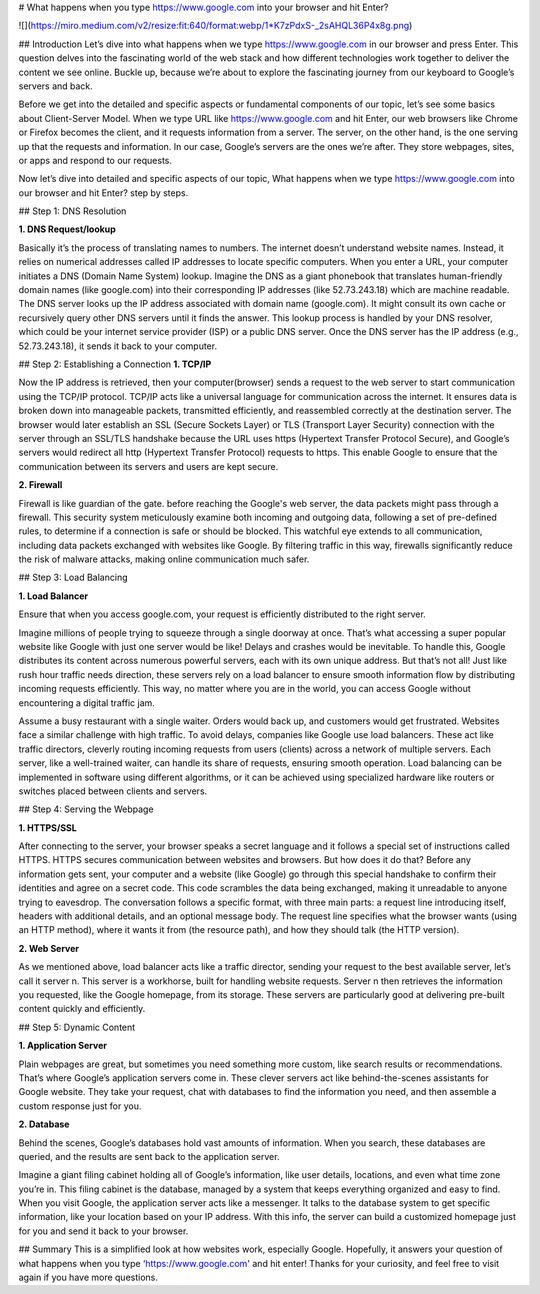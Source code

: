 # What happens when you type https://www.google.com into your browser and hit Enter?

![](https://miro.medium.com/v2/resize:fit:640/format:webp/1*K7zPdxS-_2sAHQL36P4x8g.png)

## Introduction
Let’s dive into what happens when we type https://www.google.com in our browser and press Enter. This question delves into the fascinating world of the web stack and how different technologies work together to deliver the content we see online. Buckle up, because we’re about to explore the fascinating journey from our keyboard to Google’s servers and back.

Before we get into the detailed and specific aspects or fundamental components of our topic, let’s see some basics about Client-Server Model. When we type URL like https://www.google.com and hit Enter, our web browsers like Chrome or Firefox becomes the client, and it requests information from a server. The server, on the other hand, is the one serving up that the requests and information. In our case, Google’s servers are the ones we’re after. They store webpages, sites, or apps and respond to our requests.

Now let’s dive into detailed and specific aspects of our topic, What happens when we type https://www.google.com into our browser and hit Enter? step by steps.

## Step 1: DNS Resolution

**1. DNS Request/lookup**

Basically it’s the process of translating names to numbers. The internet doesn’t understand website names. Instead, it relies on numerical addresses called IP addresses to locate specific computers.
When you enter a URL, your computer initiates a DNS (Domain Name System) lookup. Imagine the DNS as a giant phonebook that translates human-friendly domain names (like google.com) into their corresponding IP addresses (like 52.73.243.18) which are machine readable. The DNS server looks up the IP address associated with domain name (google.com). It might consult its own cache or recursively query other DNS servers until it finds the answer. This lookup process is handled by your DNS resolver, which could be your internet service provider (ISP) or a public DNS server. Once the DNS server has the IP address (e.g., 52.73.243.18), it sends it back to your computer.

## Step 2: Establishing a Connection
**1. TCP/IP**

Now the IP address is retrieved, then your computer(browser) sends a request to the web server to start communication using the TCP/IP protocol. TCP/IP acts like a universal language for communication across the internet. It ensures data is broken down into manageable packets, transmitted efficiently, and reassembled correctly at the destination server.
The browser would later establish an SSL (Secure Sockets Layer) or TLS (Transport Layer Security) connection with the server through an SSL/TLS handshake because the URL uses https (Hypertext Transfer Protocol Secure), and Google’s servers would redirect all http (Hypertext Transfer Protocol) requests to https. This enable Google to ensure that the communication between its servers and users are kept secure.

**2. Firewall**

Firewall is like guardian of the gate. before reaching the Google's web server, the data packets might pass through a firewall. This security system meticulously examine both incoming and outgoing data, following a set of pre-defined rules, to determine if a connection is safe or should be blocked. This watchful eye extends to all communication, including data packets exchanged with websites like Google. By filtering traffic in this way, firewalls significantly reduce the risk of malware attacks, making online communication much safer.

## Step 3: Load Balancing

**1. Load Balancer**

Ensure that when you access google.com, your request is efficiently distributed to the right server.

Imagine millions of people trying to squeeze through a single doorway at once. That’s what accessing a super popular website like Google with just one server would be like! Delays and crashes would be inevitable. To handle this, Google distributes its content across numerous powerful servers, each with its own unique address. But that’s not all! Just like rush hour traffic needs direction, these servers rely on a load balancer to ensure smooth information flow by distributing incoming requests efficiently. This way, no matter where you are in the world, you can access Google without encountering a digital traffic jam.

Assume a busy restaurant with a single waiter. Orders would back up, and customers would get frustrated. Websites face a similar challenge with high traffic. To avoid delays, companies like Google use load balancers. These act like traffic directors, cleverly routing incoming requests from users (clients) across a network of multiple servers. Each server, like a well-trained waiter, can handle its share of requests, ensuring smooth operation. Load balancing can be implemented in software using different algorithms, or it can be achieved using specialized hardware like routers or switches placed between clients and servers.

## Step 4: Serving the Webpage

**1. HTTPS/SSL**

After connecting to the server, your browser speaks a secret language and it follows a special set of instructions called HTTPS. HTTPS secures communication between websites and browsers. But how does it do that? Before any information gets sent, your computer and a website (like Google) go through this special handshake to confirm their identities and agree on a secret code. This code scrambles the data being exchanged, making it unreadable to anyone trying to eavesdrop. The conversation follows a specific format, with three main parts: a request line introducing itself, headers with additional details, and an optional message body. The request line specifies what the browser wants (using an HTTP method), where it wants it from (the resource path), and how they should talk (the HTTP version).

**2. Web Server**

As we mentioned above, load balancer acts like a traffic director, sending your request to the best available server, let’s call it server n. This server is a workhorse, built for handling website requests. Server n then retrieves the information you requested, like the Google homepage, from its storage. These servers are particularly good at delivering pre-built content quickly and efficiently.

## Step 5: Dynamic Content

**1. Application Server**

Plain webpages are great, but sometimes you need something more custom, like search results or recommendations. That’s where Google’s application servers come in. These clever servers act like behind-the-scenes assistants for Google website. They take your request, chat with databases to find the information you need, and then assemble a custom response just for you.

**2. Database**

Behind the scenes, Google’s databases hold vast amounts of information. When you search, these databases are queried, and the results are sent back to the application server.

Imagine a giant filing cabinet holding all of Google’s information, like user details, locations, and even what time zone you’re in. This filing cabinet is the database, managed by a system that keeps everything organized and easy to find. When you visit Google, the application server acts like a messenger. It talks to the database system to get specific information, like your location based on your IP address. With this info, the server can build a customized homepage just for you and send it back to your browser.

## Summary
This is a simplified look at how websites work, especially Google. Hopefully, it answers your question of what happens when you type ‘https://www.google.com' and hit enter! Thanks for your curiosity, and feel free to visit again if you have more questions.

